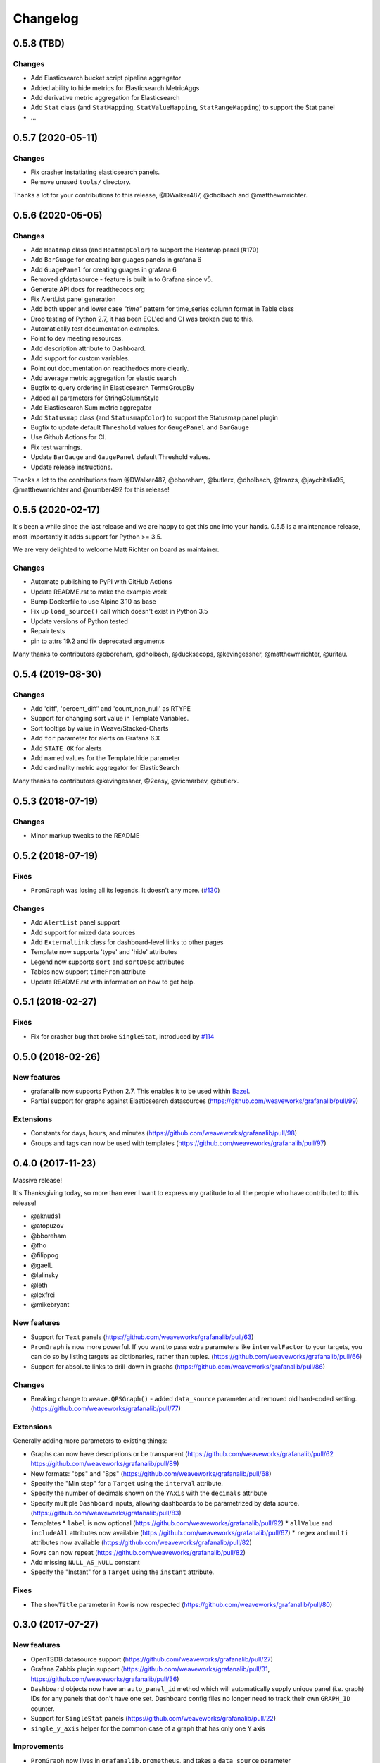 =========
Changelog
=========


0.5.8 (TBD)
===========

Changes
-------

* Add Elasticsearch bucket script pipeline aggregator
* Added ability to hide metrics for Elasticsearch MetricAggs
* Add derivative metric aggregation for Elasticsearch
* Add ``Stat`` class (and ``StatMapping``, ``StatValueMapping``, ``StatRangeMapping``) to support the Stat panel
* ...


0.5.7 (2020-05-11)
===========

Changes
-------

* Fix crasher instatiating elasticsearch panels.
* Remove unused ``tools/`` directory.

Thanks a lot for your contributions to this release, @DWalker487, @dholbach and @matthewmrichter.


0.5.6 (2020-05-05)
==================

Changes
-------

* Add ``Heatmap`` class (and ``HeatmapColor``) to support the Heatmap panel (#170)
* Add ``BarGuage`` for creating bar guages panels in grafana 6
* Add ``GuagePanel`` for creating guages in grafana 6
* Removed gfdatasource - feature is built in to Grafana since v5.
* Generate API docs for readthedocs.org
* Fix AlertList panel generation
* Add both upper and lower case `"time"` pattern for time_series column format in Table class
* Drop testing of Python 2.7, it has been EOL'ed and CI was broken
  due to this.
* Automatically test documentation examples.
* Point to dev meeting resources.
* Add description attribute to Dashboard.
* Add support for custom variables.
* Point out documentation on readthedocs more clearly.
* Add average metric aggregation for elastic search
* Bugfix to query ordering in Elasticsearch TermsGroupBy
* Added all parameters for StringColumnStyle
* Add Elasticsearch Sum metric aggregator
* Add ``Statusmap`` class (and ``StatusmapColor``) to support the Statusmap panel plugin
* Bugfix to update default ``Threshold`` values for ``GaugePanel`` and ``BarGauge``
* Use Github Actions for CI.
* Fix test warnings.
* Update ``BarGauge`` and ``GaugePanel`` default Threshold values.
* Update release instructions.

Thanks a lot to the contributions from @DWalker487, @bboreham, @butlerx, @dholbach, @franzs, @jaychitalia95, @matthewmrichter and @number492 for this release!

0.5.5 (2020-02-17)
==================

It's been a while since the last release and we are happy to get this one into your hands.
0.5.5 is a maintenance release, most importantly it adds support for Python >= 3.5.

We are very delighted to welcome Matt Richter on board as maintainer.

Changes
-------

* Automate publishing to PyPI with GitHub Actions
* Update README.rst to make the example work
* Bump Dockerfile to use Alpine 3.10 as base
* Fix up ``load_source()`` call which doesn't exist in Python 3.5
* Update versions of Python tested
* Repair tests
* pin to attrs 19.2 and fix deprecated arguments

Many thanks to contributors @bboreham, @dholbach, @ducksecops, @kevingessner, @matthewmrichter, @uritau.

0.5.4 (2019-08-30)
==================

Changes
-------

* Add 'diff', 'percent_diff' and 'count_non_null' as RTYPE
* Support for changing sort value in Template Variables.
* Sort tooltips by value in Weave/Stacked-Charts
* Add ``for`` parameter for alerts on Grafana 6.X
* Add ``STATE_OK`` for alerts
* Add named values for the Template.hide parameter
* Add cardinality metric aggregator for ElasticSearch

Many thanks to contributors @kevingessner, @2easy, @vicmarbev, @butlerx.

0.5.3 (2018-07-19)
==================

Changes
-------

* Minor markup tweaks to the README

0.5.2 (2018-07-19)
==================

Fixes
-----

* ``PromGraph`` was losing all its legends. It doesn't any more. (`#130`_)

.. _`#130`: https://github.com/weaveworks/grafanalib/pull/130

Changes
-------

* Add ``AlertList`` panel support
* Add support for mixed data sources
* Add ``ExternalLink`` class for dashboard-level links to other pages
* Template now supports 'type' and 'hide' attributes
* Legend now supports ``sort`` and ``sortDesc`` attributes
* Tables now support ``timeFrom`` attribute
* Update README.rst with information on how to get help.


0.5.1 (2018-02-27)
==================

Fixes
-----

* Fix for crasher bug that broke ``SingleStat``, introduced by `#114`_

.. _`#114`: https://github.com/weaveworks/grafanalib/pull/114


0.5.0 (2018-02-26)
==================

New features
------------

* grafanalib now supports Python 2.7. This enables it to be used within `Bazel <https://bazel.build>`_.
* Partial support for graphs against Elasticsearch datasources (https://github.com/weaveworks/grafanalib/pull/99)

Extensions
----------

* Constants for days, hours, and minutes (https://github.com/weaveworks/grafanalib/pull/98)
* Groups and tags can now be used with templates (https://github.com/weaveworks/grafanalib/pull/97)


0.4.0 (2017-11-23)
==================

Massive release!

It's Thanksgiving today, so more than ever I want to express my gratitude to
all the people who have contributed to this release!

* @aknuds1
* @atopuzov
* @bboreham
* @fho
* @filippog
* @gaelL
* @lalinsky
* @leth
* @lexfrei
* @mikebryant

New features
------------

* Support for ``Text`` panels
  (https://github.com/weaveworks/grafanalib/pull/63)
* ``PromGraph`` is now more powerful.
  If you want to pass extra parameters like ``intervalFactor`` to your
  targets, you can do so by listing targets as dictionaries,
  rather than tuples.
  (https://github.com/weaveworks/grafanalib/pull/66)
* Support for absolute links to drill-down in graphs
  (https://github.com/weaveworks/grafanalib/pull/86)

Changes
-------

* Breaking change to ``weave.QPSGraph()`` - added ``data_source``
  parameter and removed old hard-coded setting.
  (https://github.com/weaveworks/grafanalib/pull/77)

Extensions
----------

Generally adding more parameters to existing things:

* Graphs can now have descriptions or be transparent
  (https://github.com/weaveworks/grafanalib/pull/62 https://github.com/weaveworks/grafanalib/pull/89)
* New formats: "bps" and "Bps"
  (https://github.com/weaveworks/grafanalib/pull/68)
* Specify the "Min step" for a ``Target``
  using the ``interval`` attribute.
* Specify the number of decimals shown on the ``YAxis``
  with the ``decimals`` attribute
* Specify multiple ``Dashboard`` inputs,
  allowing dashboards to be parametrized by data source.
  (https://github.com/weaveworks/grafanalib/pull/83)
* Templates
  * ``label`` is now optional (https://github.com/weaveworks/grafanalib/pull/92)
  * ``allValue`` and ``includeAll`` attributes now available (https://github.com/weaveworks/grafanalib/pull/67)
  * ``regex`` and ``multi`` attributes now available (https://github.com/weaveworks/grafanalib/pull/82)
* Rows can now repeat (https://github.com/weaveworks/grafanalib/pull/82)
* Add missing ``NULL_AS_NULL`` constant
* Specify the "Instant" for a ``Target`` using the ``instant`` attribute.

Fixes
-----

* The ``showTitle`` parameter in ``Row`` is now respected
  (https://github.com/weaveworks/grafanalib/pull/80)



0.3.0 (2017-07-27)
==================

New features
------------

* OpenTSDB datasource support (https://github.com/weaveworks/grafanalib/pull/27)
* Grafana Zabbix plugin support
  (https://github.com/weaveworks/grafanalib/pull/31, https://github.com/weaveworks/grafanalib/pull/36)
* ``Dashboard`` objects now have an ``auto_panel_id`` method which will
  automatically supply unique panel (i.e. graph) IDs for any panels that don't
  have one set. Dashboard config files no longer need to track their own
  ``GRAPH_ID`` counter.
* Support for ``SingleStat`` panels
  (https://github.com/weaveworks/grafanalib/pull/22)
* ``single_y_axis`` helper for the common case of a graph that has only one Y axis

Improvements
------------

* ``PromGraph`` now lives in ``grafanalib.prometheus``, and takes a
  ``data_source`` parameter
* Additional fields for ``Legend``  (https://github.com/weaveworks/grafanalib/pull/25)
* Additional fields for ``XAxis``
  (https://github.com/weaveworks/grafanalib/pull/28)
* Get an error when you specify the wrong number of Y axes

Changes
-------

* New ``YAxes`` type for specifying Y axes. Using a list of two ``YAxis``
  objects is deprecated.


0.1.2 (2017-01-02)
==================

* Add support for Grafana Templates (https://github.com/weaveworks/grafanalib/pull/9)

0.1.1 (2016-12-02)
==================

* Include README on PyPI page

0.1.0 (2016-12-02)
==================

Initial release.
